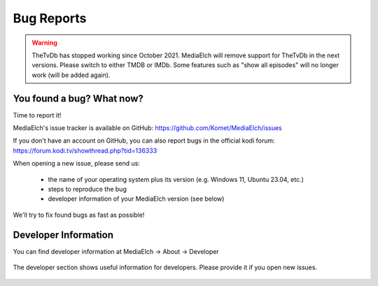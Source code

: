 ============
Bug Reports
============

.. warning::

   TheTvDb has stopped working since October 2021.  MediaElch will remove support for TheTvDb in the next versions.
   Please switch to either TMDB or IMDb.  Some features such as "show all episodes" will no longer work (will be added again).


You found a bug? What now?
==========================

Time to report it!

MediaElch's issue tracker is available on GitHub: https://github.com/Komet/MediaElch/issues

If you don't have an account on GitHub, you can also report bugs in the official kodi forum: https://forum.kodi.tv/showthread.php?tid=136333

When opening a new issue, please send us:

 - the name of your operating system plus its version (e.g. Windows 11, Ubuntu 23.04, etc.)
 - steps to reproduce the bug
 - developer information of your MediaElch version (see below)

We'll try to fix found bugs as fast as possible!


Developer Information
=====================

You can find developer information at
MediaElch -> About -> Developer


.. figure:: ../images/settings/about-developer-dialog.png
   :align: center
   :alt: Developer Information

   The developer section shows useful information for developers.
   Please provide it if you open new issues.
